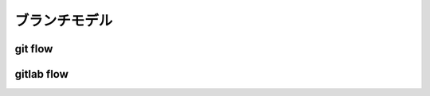 ========================================
ブランチモデル
========================================

git flow
========================================

gitlab flow
========================================

